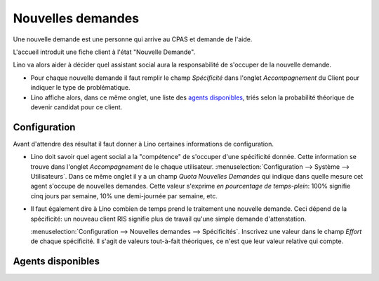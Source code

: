 Nouvelles demandes
==================

Une nouvelle demande est une personne qui arrive au CPAS et demande de l'aide.

L'accueil introduit une fiche client à l'état "Nouvelle Demande".

Lino va alors aider à décider quel assistant social aura la responsabilité 
de s'occuper de la nouvelle demande.

- Pour chaque nouvelle demande il faut remplir le champ 
  `Spécificité` dans l'onglet `Accompagnement` du Client 
  pour indiquer le type de problématique.
  
- Lino affiche alors, dans ce même onglet, une liste des `agents 
  disponibles`_, triés selon la probabilité théorique de devenir 
  candidat pour ce client.
  
  

Configuration
-------------

Avant d'attendre des résultat il faut donner à Lino certaines 
informations de configuration.

- Lino doit savoir quel agent social a la "compétence" de s'occuper 
  d'une spécificité donnée. Cette information se trouve dans l'onglet 
  `Accompagnement` de le chaque utilisateur.
  :menuselection:`Configuration --> Système --> Utilisateurs`.
  Dans ce même onglet il y a un champ `Quota Nouvelles Demandes` qui indique dans quelle mesure cet agent s'occupe de nouvelles demandes.
  Cette valeur s'exprime *en pourcentage de temps-plein*: 
  100% signifie cinq jours par semaine, 10% une demi-journée par semaine, etc.
  
- Il faut également dire à Lino combien de temps prend le traitement 
  une nouvelle demande. Ceci dépend de la spécificité: 
  un nouveau client RIS signifie plus de travail qu'une 
  simple demande d'attenstation.
  
  :menuselection:`Configuration --> Nouvelles demandes --> Spécificités`.
  Inscrivez une valeur dans le champ `Effort` de chaque spécificité. 
  Il s'agit de valeurs tout-à-fait théoriques, ce n'est que leur valeur 
  relative qui compte.
  
  


Agents disponibles
------------------



